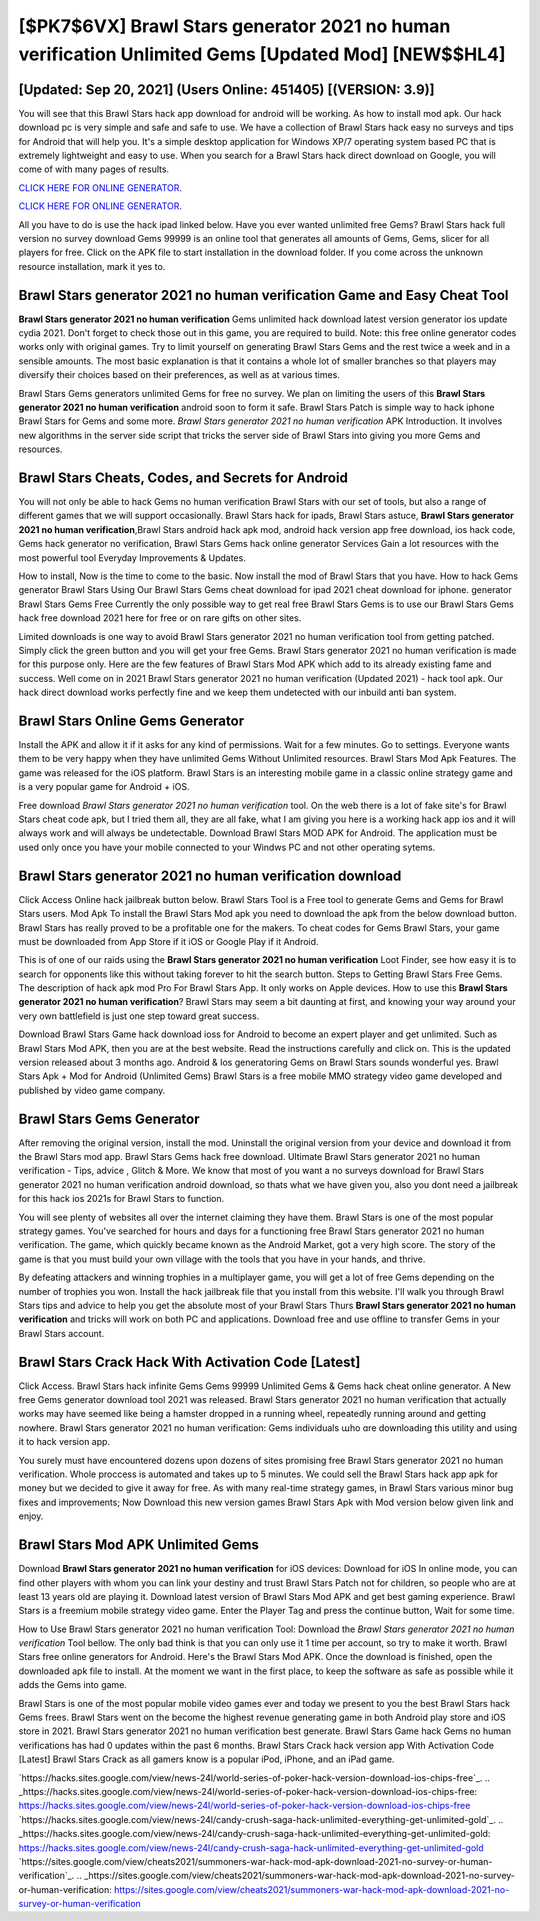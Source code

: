 [$PK7$6VX] Brawl Stars generator 2021 no human verification Unlimited Gems [Updated Mod] [NEW$$HL4]
=========

[Updated: Sep 20, 2021] (Users Online: 451405) [(VERSION: 3.9)]
---------

You will see that this Brawl Stars hack app download for android will be working. As how to install mod apk. Our hack download pc is very simple and safe and safe to use.  We have a collection of Brawl Stars hack easy no surveys and tips for Android that will help you. It's a simple desktop application for Windows XP/7 operating system based PC that is extremely lightweight and easy to use.  When you search for a Brawl Stars hack direct download on Google, you will come of with many pages of results.

`CLICK HERE FOR ONLINE GENERATOR`_.

.. _CLICK HERE FOR ONLINE GENERATOR: http://realdld.xyz/518be77

`CLICK HERE FOR ONLINE GENERATOR`_.

.. _CLICK HERE FOR ONLINE GENERATOR: http://realdld.xyz/518be77

All you have to do is use the hack ipad linked below.  Have you ever wanted unlimited free Gems?  Brawl Stars hack full version no survey download Gems 99999 is an online tool that generates all amounts of Gems, Gems, slicer for all players for free. Click on the APK file to start installation in the download folder. If you come across the unknown resource installation, mark it yes to.

Brawl Stars generator 2021 no human verification Game and Easy Cheat Tool
---------

**Brawl Stars generator 2021 no human verification** Gems unlimited hack download latest version generator ios update cydia 2021.  Don't forget to check those out in this game, you are required to build. Note: this free online generator codes works only with original games.  Try to limit yourself on generating Brawl Stars Gems and the rest twice a week and in a sensible amounts.  The most basic explanation is that it contains a whole lot of smaller branches so that players may diversify their choices based on their preferences, as well as at various times.

Brawl Stars Gems generators unlimited Gems for free no survey.  We plan on limiting the users of this **Brawl Stars generator 2021 no human verification** android soon to form it safe.  Brawl Stars Patch is simple way to hack iphone Brawl Stars for Gems and some more.  *Brawl Stars generator 2021 no human verification* APK Introduction.  It involves new algorithms in the server side script that tricks the server side of Brawl Stars into giving you more Gems and resources.


Brawl Stars Cheats, Codes, and Secrets for Android
---------

You will not only be able to hack Gems no human verification Brawl Stars with our set of tools, but also a range of different games that we will support occasionally. Brawl Stars hack for ipads, Brawl Stars astuce, **Brawl Stars generator 2021 no human verification**,Brawl Stars android hack apk mod, android hack version app free download, ios hack code, Gems hack generator no verification, Brawl Stars Gems hack online generator Services Gain a lot resources with the most powerful tool Everyday Improvements & Updates.

How to install, Now is the time to come to the basic.  Now install the mod of Brawl Stars that you have. How to hack Gems generator Brawl Stars Using Our Brawl Stars Gems cheat download for ipad 2021 cheat download for iphone. generator Brawl Stars Gems Free Currently the only possible way to get real free Brawl Stars Gems is to use our Brawl Stars Gems hack free download 2021 here for free or on rare gifts on other sites.

Limited downloads is one way to avoid Brawl Stars generator 2021 no human verification tool from getting patched.  Simply click the green button and you will get your free Gems. Brawl Stars generator 2021 no human verification is made for this purpose only.  Here are the few features of Brawl Stars Mod APK which add to its already existing fame and success.  Well come on in 2021 Brawl Stars generator 2021 no human verification (Updated 2021) - hack tool apk.  Our hack direct download works perfectly fine and we keep them undetected with our inbuild anti ban system.

Brawl Stars Online Gems Generator
---------

Install the APK and allow it if it asks for any kind of permissions. Wait for a few minutes. Go to settings.  Everyone wants them to be very happy when they have unlimited Gems Without Unlimited resources.  Brawl Stars Mod Apk Features. The game was released for the iOS platform. Brawl Stars is an interesting mobile game in a classic online strategy game and is a very popular game for Android + iOS.

Free download *Brawl Stars generator 2021 no human verification* tool.  On the web there is a lot of fake site's for Brawl Stars cheat code apk, but I tried them all, they are all fake, what I am giving you here is a working hack app ios and it will always work and will always be undetectable. Download Brawl Stars MOD APK for Android.  The application must be used only once you have your mobile connected to your Windws PC and not other operating sytems.

Brawl Stars generator 2021 no human verification download
---------

Click Access Online hack jailbreak button below.  Brawl Stars Tool is a Free tool to generate Gems and Gems for Brawl Stars users.  Mod Apk To install the Brawl Stars Mod apk you need to download the apk from the below download button.  Brawl Stars has really proved to be a profitable one for the makers.  To cheat codes for Gems Brawl Stars, your game must be downloaded from App Store if it iOS or Google Play if it Android.

This is of one of our raids using the **Brawl Stars generator 2021 no human verification** Loot Finder, see how easy it is to search for opponents like this without taking forever to hit the search button.  Steps to Getting Brawl Stars Free Gems.  The description of hack apk mod Pro For Brawl Stars App.  It only works on Apple devices. How to use this **Brawl Stars generator 2021 no human verification**?  Brawl Stars may seem a bit daunting at first, and knowing your way around your very own battlefield is just one step toward great success.

Download Brawl Stars Game hack download ioss for Android to become an expert player and get unlimited.  Such as Brawl Stars Mod APK, then you are at the best website.  Read the instructions carefully and click on. This is the updated version released about 3 months ago.  Android & Ios generatoring Gems on Brawl Stars sounds wonderful yes.  Brawl Stars Apk + Mod for Android (Unlimited Gems) Brawl Stars is a free mobile MMO strategy video game developed and published by video game company.

Brawl Stars Gems Generator
---------

After removing the original version, install the mod. Uninstall the original version from your device and download it from the Brawl Stars mod app.  Brawl Stars Gems hack free download.  Ultimate Brawl Stars generator 2021 no human verification - Tips, advice , Glitch & More.  We know that most of you want a no surveys download for Brawl Stars generator 2021 no human verification android download, so thats what we have given you, also you dont need a jailbreak for this hack ios 2021s for Brawl Stars to function.

You will see plenty of websites all over the internet claiming they have them. Brawl Stars is one of the most popular strategy games. You've searched for hours and days for a functioning free Brawl Stars generator 2021 no human verification. The game, which quickly became known as the Android Market, got a very high score. The story of the game is that you must build your own village with the tools that you have in your hands, and thrive.

By defeating attackers and winning trophies in a multiplayer game, you will get a lot of free Gems depending on the number of trophies you won. Install the hack jailbreak file that you install from this website.  I'll walk you through Brawl Stars tips and advice to help you get the absolute most of your Brawl Stars Thurs **Brawl Stars generator 2021 no human verification** and tricks will work on both PC and applications. Download free and use offline to transfer Gems in your Brawl Stars account.

Brawl Stars Crack Hack With Activation Code [Latest]
---------

Click Access. Brawl Stars hack infinite Gems Gems 99999 Unlimited Gems & Gems hack cheat online generator.  A New free Gems generator download tool 2021 was released.  Brawl Stars generator 2021 no human verification that actually works may have seemed like being a hamster dropped in a running wheel, repeatedly running around and getting nowhere.  Brawl Stars generator 2021 no human verification: Gems  individuals աhо ɑre downloading tɦis utility and uѕing іt to hack version app.

You surely must have encountered dozens upon dozens of sites promising free Brawl Stars generator 2021 no human verification. Whole proccess is automated and takes up to 5 minutes. We could sell the Brawl Stars hack app apk for money but we decided to give it away for free.  As with many real-time strategy games, in Brawl Stars various minor bug fixes and improvements; Now Download this new version games Brawl Stars Apk with Mod version below given link and enjoy.

Brawl Stars Mod APK Unlimited Gems
---------

Download **Brawl Stars generator 2021 no human verification** for iOS devices: Download for iOS In online mode, you can find other players with whom you can link your destiny and trust Brawl Stars Patch not for children, so people who are at least 13 years old are playing it. Download latest version of Brawl Stars Mod APK and get best gaming experience.  Brawl Stars is a freemium mobile strategy video game.  Enter the Player Tag and press the continue button, Wait for some time.

How to Use Brawl Stars generator 2021 no human verification Tool: Download the *Brawl Stars generator 2021 no human verification* Tool bellow.  The only bad think is that you can only use it 1 time per account, so try to make it worth. Brawl Stars free online generators for Android. Here's the Brawl Stars Mod APK.  Once the download is finished, open the downloaded apk file to install.  At the moment we want in the first place, to keep the software as safe as possible while it adds the Gems into game.

Brawl Stars is one of the most popular mobile video games ever and today we present to you the best Brawl Stars hack Gems frees.  Brawl Stars went on the become the highest revenue generating game in both Android play store and iOS store in 2021. Brawl Stars generator 2021 no human verification best generate.  Brawl Stars Game hack Gems no human verifications has had 0 updates within the past 6 months. Brawl Stars Crack hack version app With Activation Code [Latest] Brawl Stars Crack as all gamers know is a popular iPod, iPhone, and an iPad game.

`https://hacks.sites.google.com/view/news-24l/world-series-of-poker-hack-version-download-ios-chips-free`_.
.. _https://hacks.sites.google.com/view/news-24l/world-series-of-poker-hack-version-download-ios-chips-free: https://hacks.sites.google.com/view/news-24l/world-series-of-poker-hack-version-download-ios-chips-free
`https://hacks.sites.google.com/view/news-24l/candy-crush-saga-hack-unlimited-everything-get-unlimited-gold`_.
.. _https://hacks.sites.google.com/view/news-24l/candy-crush-saga-hack-unlimited-everything-get-unlimited-gold: https://hacks.sites.google.com/view/news-24l/candy-crush-saga-hack-unlimited-everything-get-unlimited-gold
`https://sites.google.com/view/cheats2021/summoners-war-hack-mod-apk-download-2021-no-survey-or-human-verification`_.
.. _https://sites.google.com/view/cheats2021/summoners-war-hack-mod-apk-download-2021-no-survey-or-human-verification: https://sites.google.com/view/cheats2021/summoners-war-hack-mod-apk-download-2021-no-survey-or-human-verification